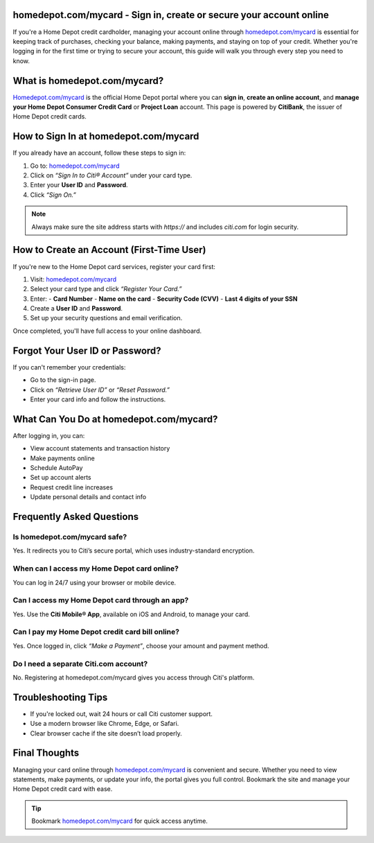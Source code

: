 homedepot.com/mycard - Sign in, create or secure your account online
=====================================================================

If you're a Home Depot credit cardholder, managing your account online through `homedepot.com/mycard <https://www.homedepot.com/mycard>`_ is essential for keeping track of purchases, checking your balance, making payments, and staying on top of your credit. Whether you're logging in for the first time or trying to secure your account, this guide will walk you through every step you need to know.

.. image:: get-start-button.png
   :alt: Homedepot.com/mycard 
   :target: https://pre.im/?4YTrHbkkyqwEeuUcVuhD0b2bJ9wlch7ZIZQlLxOVDY2esu9zlleamVvvdUyiUDZowPfQEKz6UQ3K0








What is homedepot.com/mycard?
=============================

`Homedepot.com/mycard <https://www.homedepot.com/mycard>`_ is the official Home Depot portal where you can **sign in**, 
**create an online account**, and **manage your Home Depot Consumer Credit Card** or 
**Project Loan** account. This page is powered by **CitiBank**, the issuer of Home Depot 
credit cards.

How to Sign In at homedepot.com/mycard
======================================

If you already have an account, follow these steps to sign in:

1. Go to: `homedepot.com/mycard <https://www.homedepot.com/mycard>`_
2. Click on *“Sign In to Citi® Account”* under your card type.
3. Enter your **User ID** and **Password**.
4. Click *“Sign On.”*

.. note::
   Always make sure the site address starts with `https://` and includes `citi.com` for login security.

How to Create an Account (First-Time User)
==========================================

If you're new to the Home Depot card services, register your card first:

1. Visit: `homedepot.com/mycard <https://www.homedepot.com/mycard>`_
2. Select your card type and click *“Register Your Card.”*
3. Enter:
   - **Card Number**
   - **Name on the card**
   - **Security Code (CVV)**
   - **Last 4 digits of your SSN**
4. Create a **User ID** and **Password**.
5. Set up your security questions and email verification.

Once completed, you'll have full access to your online dashboard.

Forgot Your User ID or Password?
================================

If you can't remember your credentials:

- Go to the sign-in page.
- Click on *“Retrieve User ID”* or *“Reset Password.”*
- Enter your card info and follow the instructions.

What Can You Do at homedepot.com/mycard?
========================================

After logging in, you can:

- View account statements and transaction history
- Make payments online
- Schedule AutoPay
- Set up account alerts
- Request credit line increases
- Update personal details and contact info


Frequently Asked Questions
==========================

Is homedepot.com/mycard safe?
-----------------------------

Yes. It redirects you to Citi’s secure portal, which uses industry-standard encryption.

When can I access my Home Depot card online?
--------------------------------------------

You can log in 24/7 using your browser or mobile device.

Can I access my Home Depot card through an app?
-----------------------------------------------

Yes. Use the **Citi Mobile® App**, available on iOS and Android, to manage your card.

Can I pay my Home Depot credit card bill online?
------------------------------------------------

Yes. Once logged in, click *“Make a Payment”*, choose your amount and payment method.

Do I need a separate Citi.com account?
--------------------------------------

No. Registering at homedepot.com/mycard gives you access through Citi's platform.



Troubleshooting Tips
====================

- If you're locked out, wait 24 hours or call Citi customer support.
- Use a modern browser like Chrome, Edge, or Safari.
- Clear browser cache if the site doesn’t load properly.


Final Thoughts
==============

Managing your card online through `homedepot.com/mycard <https://www.homedepot.com/mycard>`_ is convenient and secure. 
Whether you need to view statements, make payments, or update your info, the portal gives 
you full control. Bookmark the site and manage your Home Depot credit card with ease.

.. tip::
   Bookmark `homedepot.com/mycard <https://www.homedepot.com/mycard>`_ for quick access anytime.
